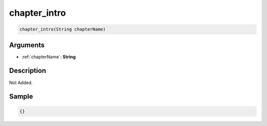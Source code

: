 .. _chapter_intro:

chapter_intro
========================

.. code-block:: text

	chapter_intro(String chapterName)


Arguments
------------

* :ref:`chapterName`: **String**

Description
-------------

Not Added.

Sample
-------------

.. code-block:: json

	{}

